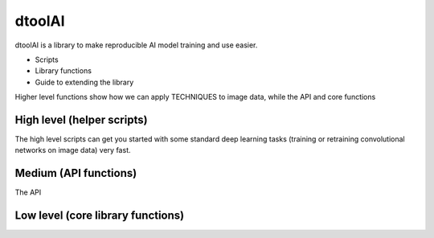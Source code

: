 dtoolAI
=======

dtoolAI is a library to make reproducible AI model training and use easier.


* Scripts
* Library functions
* Guide to extending the library

Higher level functions show how we can apply TECHNIQUES to image data, while
the API and core functions


High level (helper scripts)
~~~~~~~~~~~~~~~~~~~~~~~~~~~

The high level scripts can get you started with some standard deep learning
tasks (training or retraining convolutional networks on image data) very fast.



Medium (API functions)
~~~~~~~~~~~~~~~~~~~~~~

The API

Low level (core library functions)
~~~~~~~~~~~~~~~~~~~~~~~~~~~~~~~~~~
